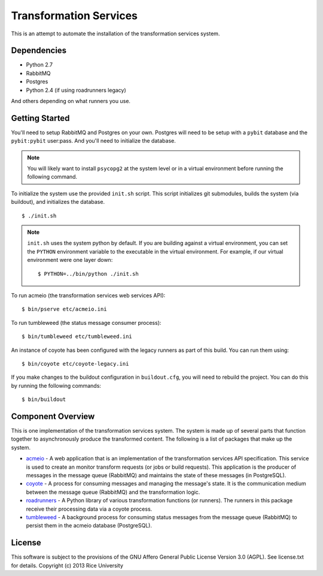 Transformation Services
=======================

This is an attempt to automate the installation of the
transformation services system.

Dependencies
------------

- Python 2.7
- RabbitMQ
- Postgres
- Python 2.4 (if using roadrunners legacy)

And others depending on what runners you use.

Getting Started
---------------

You'll need to setup RabbitMQ and Postgres on your own. Postgres will
need to be setup with a ``pybit`` database and the ``pybit:pybit``
user:pass. And you'll need to initialize the database.

.. note:: You will likely want to install ``psycopg2`` at the system level
   or in a virtual environment before running the following command.

To initialize the system use the provided ``init.sh`` script. This script
initializes git submodules, builds the system (via buildout), and initializes
the database.

::

    $ ./init.sh

.. note:: ``init.sh`` uses the system python by default. If you are building
   against a virtual environment, you can set the ``PYTHON`` environment
   variable to the executable in the virtual environment. For example, if
   our virtual environment were one layer down::

       $ PYTHON=../bin/python ./init.sh

To run acmeio (the transformation services web services API)::

    $ bin/pserve etc/acmeio.ini

To run tumbleweed (the status message consumer process)::

    $ bin/tumbleweed etc/tumbleweed.ini

An instance of coyote has been configured with the legacy runners as
part of this build. You can run them using::

    $ bin/coyote etc/coyote-legacy.ini

If you make changes to the buildout configuration in ``buildout.cfg``, you
will need to rebuild the project. You can do this by running the
following commands::

    $ bin/buildout

Component Overview
------------------

This is one implementation of the transformation services system. The
system is made up of several parts that function together to
asynchronously produce the transformed content. The following is a
list of packages that make up the system.

- `acmeio <https://github.com/connexions/acmeio>`_ -
  A web application that is an implementation of the transformation
  services API specification. This service is used to create an
  monitor transform requests (or jobs or build requests). This
  application is the producer of messages in the message queue
  (RabbitMQ) and maintains the state of these messages (in
  PostgreSQL).
- `coyote <https://github.com/connexions/coyote>`_ -
  A process for consuming messages and managing the message's state.
  It is the communication medium between the message queue (RabbitMQ)
  and the transformation logic.
- `roadrunners <https://github.com/connexions/roadrunners>`_ -
  A Python library of various transformation functions (or
  runners). The runners in this package receive their processing data
  via a coyote process.
- `tumbleweed <https://github.com/connexions/tumbleweed>`_ -
  A background process for consuming status messages from the message
  queue (RabbitMQ) to persist them in the acmeio database (PostgreSQL).

License
-------

This software is subject to the provisions of the GNU Affero General
Public License Version 3.0 (AGPL). See license.txt for details.
Copyright (c) 2013 Rice University
